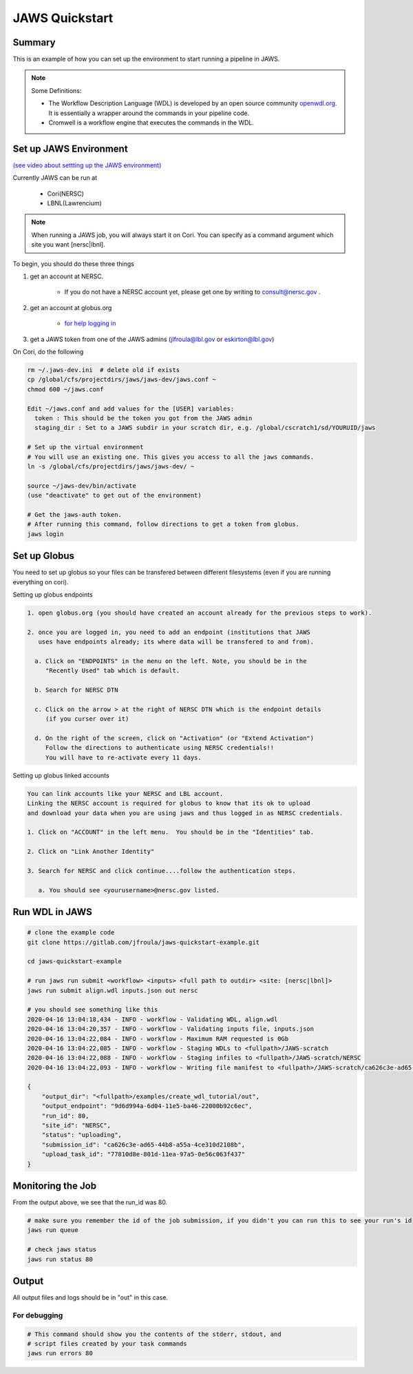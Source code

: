 ===============
JAWS Quickstart
===============

.. role:: bash(code)
  :language: bash

*******
Summary
*******

This is an example of how you can set up the environment to start running a pipeline in JAWS.

.. note:: 
    Some Definitions:

    * The Workflow Description Language (WDL) is developed by an open source community `openwdl.org <openwdl.org>`_. It is essentially a wrapper around the commands in your pipeline code.  
    * Cromwell is a workflow engine that executes the commands in the WDL.

*******************************
Set up JAWS Environment 
*******************************


`(see video about settting up the JAWS environment) <https://youtu.be/7qXpMNdQjdw>`_

Currently JAWS can be run at 

  * Cori(NERSC)
  * LBNL(Lawrencium)  

.. note::
    When running a JAWS job, you will always start it on Cori. You can specify as a command argument which site you want [nersc|lbnl].


To begin, you should do these three things 

1) get an account at NERSC.  

	- If you do not have a NERSC account yet, please get one by writing to consult@nersc.gov .  

2) get an account at globus.org

	- `for help logging in <https://docs.globus.org/how-to/get-started>`_

3) get a JAWS token from one of the JAWS admins (jlfroula@lbl.gov or eskirton@lbl.gov)


On Cori, do the following

.. code-block:: bash

    rm ~/.jaws-dev.ini  # delete old if exists
    cp /global/cfs/projectdirs/jaws/jaws-dev/jaws.conf ~
    chmod 600 ~/jaws.conf

    Edit ~/jaws.conf and add values for the [USER] variables:
      token : This should be the token you got from the JAWS admin
      staging_dir : Set to a JAWS subdir in your scratch dir, e.g. /global/cscratch1/sd/YOURUID/jaws

    # Set up the virtual environment
    # You will use an existing one. This gives you access to all the jaws commands.
    ln -s /global/cfs/projectdirs/jaws/jaws-dev/ ~

    source ~/jaws-dev/bin/activate
    (use "deactivate" to get out of the environment)

    # Get the jaws-auth token. 
    # After running this command, follow directions to get a token from globus.
    jaws login


*************
Set up Globus 
*************

You need to set up globus so your files can be transfered between different filesystems (even if you are running everything on cori).  

Setting up globus endpoints

.. code-block:: bash

    1. open globus.org (you should have created an account already for the previous steps to work).

    2. once you are logged in, you need to add an endpoint (institutions that JAWS
       uses have endpoints already; its where data will be transfered to and from).

      a. Click on "ENDPOINTS" in the menu on the left. Note, you should be in the
         "Recently Used" tab which is default.

      b. Search for NERSC DTN

      c. Click on the arrow > at the right of NERSC DTN which is the endpoint details 
         (if you curser over it)

      d. On the right of the screen, click on "Activation" (or "Extend Activation")
         Follow the directions to authenticate using NERSC credentials!!
         You will have to re-activate every 11 days.


Setting up globus linked accounts 

.. code-block:: bash

    You can link accounts like your NERSC and LBL account. 
    Linking the NERSC account is required for globus to know that its ok to upload 
    and download your data when you are using jaws and thus logged in as NERSC credentials. 

    1. Click on "ACCOUNT" in the left menu.  You should be in the "Identities" tab. 

    2. Click on "Link Another Identity"

    3. Search for NERSC and click continue....follow the authentication steps.  

       a. You should see <yourusername>@nersc.gov listed.   


***************
Run WDL in JAWS
***************

.. code-block:: bash

    # clone the example code
    git clone https://gitlab.com/jfroula/jaws-quickstart-example.git

    cd jaws-quickstart-example

    # run jaws run submit <workflow> <inputs> <full path to outdir> <site: [nersc|lbnl]>
    jaws run submit align.wdl inputs.json out nersc

    # you should see something like this
    2020-04-16 13:04:18,434 - INFO - workflow - Validating WDL, align.wdl
    2020-04-16 13:04:20,357 - INFO - workflow - Validating inputs file, inputs.json
    2020-04-16 13:04:22,084 - INFO - workflow - Maximum RAM requested is 0Gb
    2020-04-16 13:04:22,085 - INFO - workflow - Staging WDLs to <fullpath>/JAWS-scratch
    2020-04-16 13:04:22,088 - INFO - workflow - Staging infiles to <fullpath>/JAWS-scratch/NERSC
    2020-04-16 13:04:22,093 - INFO - workflow - Writing file manifest to <fullpath>/JAWS-scratch/ca626c3e-ad65-44b8-a55a-4ce310d2108b.tsv

    {
        "output_dir": "<fullpath>/examples/create_wdl_tutorial/out",
        "output_endpoint": "9d6d994a-6d04-11e5-ba46-22000b92c6ec",
        "run_id": 80,
        "site_id": "NERSC",
        "status": "uploading",
        "submission_id": "ca626c3e-ad65-44b8-a55a-4ce310d2108b",
        "upload_task_id": "77810d8e-801d-11ea-97a5-0e56c063f437"
    }
    

******************
Monitoring the Job
******************

From the output above, we see that the run_id was 80.

.. code-block:: bash

    # make sure you remember the id of the job submission, if you didn't you can run this to see your run's id
    jaws run queue
    
    # check jaws status
    jaws run status 80

***********
Output
***********
All output files and logs should be in "out" in this case.

For debugging
-------------

.. code-block:: bash

    # This command should show you the contents of the stderr, stdout, and 
    # script files created by your task commands
    jaws run errors 80

